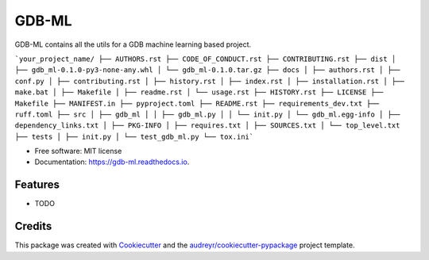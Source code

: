 ======
GDB-ML
======


.. image:: https://img.shields.io/pypi/v/gdb_ml.svg
        :target: https://pypi.python.org/pypi/gdb_ml

.. image:: https://img.shields.io/travis/Ye-Buehler/gdb_ml.svg
        :target: https://travis-ci.com/Ye-Buehler/gdb_ml

.. image:: https://readthedocs.org/projects/gdb-ml/badge/?version=latest
        :target: https://gdb-ml.readthedocs.io/en/latest/?version=latest
        :alt: Documentation Status




GDB-ML contains all the utils for a GDB machine learning based project.

```your_project_name/ ├── AUTHORS.rst ├── CODE_OF_CONDUCT.rst ├── CONTRIBUTING.rst ├── dist │ ├── gdb_ml-0.1.0-py3-none-any.whl │ └── gdb_ml-0.1.0.tar.gz ├── docs │ ├── authors.rst │ ├── conf.py │ ├── contributing.rst │ ├── history.rst │ ├── index.rst │ ├── installation.rst │ ├── make.bat │ ├── Makefile │ ├── readme.rst │ └── usage.rst ├── HISTORY.rst ├── LICENSE ├── Makefile ├── MANIFEST.in ├── pyproject.toml ├── README.rst ├── requirements_dev.txt ├── ruff.toml ├── src │ ├── gdb_ml │ │ ├── gdb_ml.py │ │ └── init.py │ └── gdb_ml.egg-info │ ├── dependency_links.txt │ ├── PKG-INFO │ ├── requires.txt │ ├── SOURCES.txt │ └── top_level.txt ├── tests │ ├── init.py │ └── test_gdb_ml.py └── tox.ini```


* Free software: MIT license
* Documentation: https://gdb-ml.readthedocs.io.


Features
--------

* TODO

Credits
-------

This package was created with Cookiecutter_ and the `audreyr/cookiecutter-pypackage`_ project template.

.. _Cookiecutter: https://github.com/audreyr/cookiecutter
.. _`audreyr/cookiecutter-pypackage`: https://github.com/audreyr/cookiecutter-pypackage
